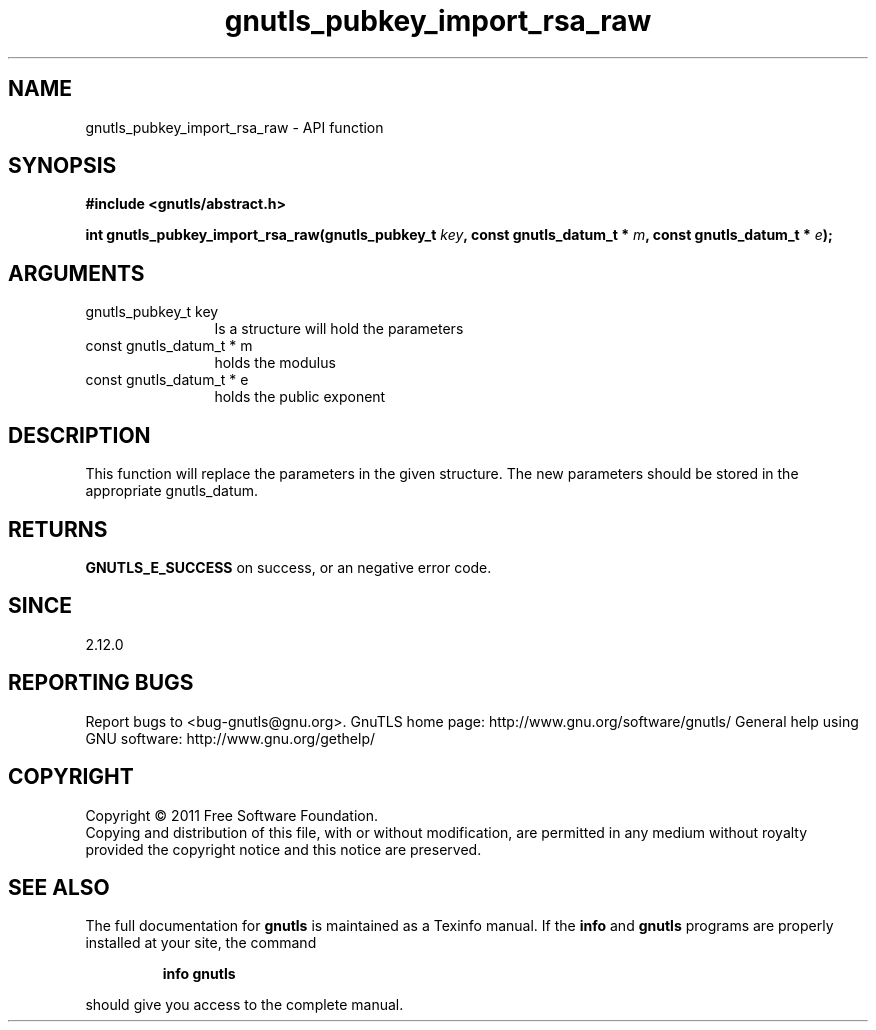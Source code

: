 .\" DO NOT MODIFY THIS FILE!  It was generated by gdoc.
.TH "gnutls_pubkey_import_rsa_raw" 3 "3.0.8" "gnutls" "gnutls"
.SH NAME
gnutls_pubkey_import_rsa_raw \- API function
.SH SYNOPSIS
.B #include <gnutls/abstract.h>
.sp
.BI "int gnutls_pubkey_import_rsa_raw(gnutls_pubkey_t " key ", const gnutls_datum_t * " m ", const gnutls_datum_t * " e ");"
.SH ARGUMENTS
.IP "gnutls_pubkey_t key" 12
Is a structure will hold the parameters
.IP "const gnutls_datum_t * m" 12
holds the modulus
.IP "const gnutls_datum_t * e" 12
holds the public exponent
.SH " DESCRIPTION"
This function will replace the parameters in the given structure.
The new parameters should be stored in the appropriate
gnutls_datum.
.SH " RETURNS"
\fBGNUTLS_E_SUCCESS\fP on success, or an negative error code.
.SH " SINCE"
2.12.0
.SH "REPORTING BUGS"
Report bugs to <bug-gnutls@gnu.org>.
GnuTLS home page: http://www.gnu.org/software/gnutls/
General help using GNU software: http://www.gnu.org/gethelp/
.SH COPYRIGHT
Copyright \(co 2011 Free Software Foundation.
.br
Copying and distribution of this file, with or without modification,
are permitted in any medium without royalty provided the copyright
notice and this notice are preserved.
.SH "SEE ALSO"
The full documentation for
.B gnutls
is maintained as a Texinfo manual.  If the
.B info
and
.B gnutls
programs are properly installed at your site, the command
.IP
.B info gnutls
.PP
should give you access to the complete manual.
